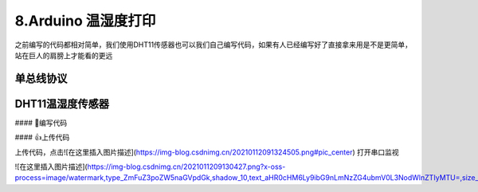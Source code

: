 8.Arduino 温湿度打印
===================================

之前编写的代码都相对简单，我们使用DHT11传感器也可以我们自己编写代码，如果有人已经编写好了直接拿来用是不是更简单，站在巨人的肩膀上才能看的更远

单总线协议
-----------------------------------

DHT11温湿度传感器
-----------------------------------

#### 📝编写代码

.. code-block:: c
   :caption: 定义一个浮点型变量
   :linenos:

    #include "DHT.h"

    #define DHTPIN 2     // Digital pin connected to the DHT sensor
    #define DHTTYPE DHT11   // DHT 11

    DHT dht(DHTPIN, DHTTYPE);

    void setup() {
      Serial.begin(9600);
      Serial.println(F("DHT11 test!"));
      dht.begin();
    }

    void loop() {
      delay(2000);// Wait a few seconds between measurements.

      // Reading temperature or humidity takes about 250 milliseconds!
      // Sensor readings may also be up to 2 seconds 'old' (its a very slow sensor)
      float h = dht.readHumidity();
      // Read temperature as Celsius (the default)
      float t = dht.readTemperature();
      // Read temperature as Fahrenheit (isFahrenheit = true)
      float f = dht.readTemperature(true);

      // Check if any reads failed and exit early (to try again).
      if (isnan(h) || isnan(t) || isnan(f)) {
        Serial.println(F("Failed to read from DHT sensor!"));
        return;
      }

      // Compute heat index in Fahrenheit (the default)
      float hif = dht.computeHeatIndex(f, h);
      // Compute heat index in Celsius (isFahreheit = false)
      float hic = dht.computeHeatIndex(t, h, false);

      Serial.print(F("Humidity: "));
      Serial.print(h);
      Serial.print(F("%  Temperature: "));
      Serial.print(t);
      Serial.print(F("°C "));
      Serial.print(f);
      
      Serial.print(F("°F  Heat index: "));
      Serial.print(hic);
      Serial.print(F("°C "));
      Serial.print(hif);
      Serial.println(F("°F"));
    }


#### 👍上传代码

上传代码，点击![在这里插入图片描述](https://img-blog.csdnimg.cn/20210112091324505.png#pic_center)
打开串口监视

![在这里插入图片描述](https://img-blog.csdnimg.cn/2021011209130427.png?x-oss-process=image/watermark,type_ZmFuZ3poZW5naGVpdGk,shadow_10,text_aHR0cHM6Ly9ibG9nLmNzZG4ubmV0L3NodWlnZTIyMTU=,size_16,color_FFFFFF,t_70#pic_center)





